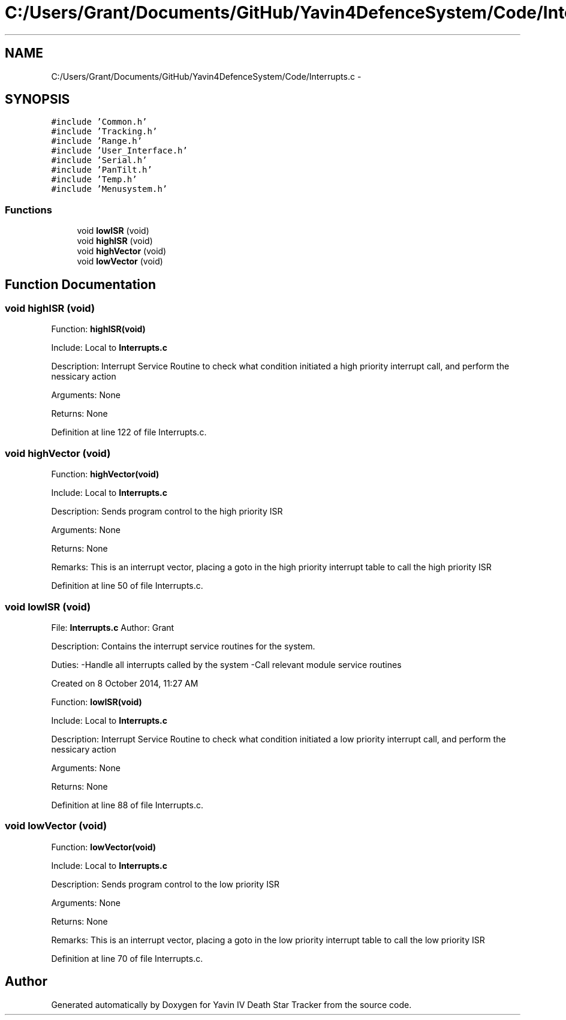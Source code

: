 .TH "C:/Users/Grant/Documents/GitHub/Yavin4DefenceSystem/Code/Interrupts.c" 3 "Wed Oct 22 2014" "Version V1.1" "Yavin IV Death Star Tracker" \" -*- nroff -*-
.ad l
.nh
.SH NAME
C:/Users/Grant/Documents/GitHub/Yavin4DefenceSystem/Code/Interrupts.c \- 
.SH SYNOPSIS
.br
.PP
\fC#include 'Common\&.h'\fP
.br
\fC#include 'Tracking\&.h'\fP
.br
\fC#include 'Range\&.h'\fP
.br
\fC#include 'User_Interface\&.h'\fP
.br
\fC#include 'Serial\&.h'\fP
.br
\fC#include 'PanTilt\&.h'\fP
.br
\fC#include 'Temp\&.h'\fP
.br
\fC#include 'Menusystem\&.h'\fP
.br

.SS "Functions"

.in +1c
.ti -1c
.RI "void \fBlowISR\fP (void)"
.br
.ti -1c
.RI "void \fBhighISR\fP (void)"
.br
.ti -1c
.RI "void \fBhighVector\fP (void)"
.br
.ti -1c
.RI "void \fBlowVector\fP (void)"
.br
.in -1c
.SH "Function Documentation"
.PP 
.SS "void highISR (void)"

.PP
 Function: \fBhighISR(void)\fP
.PP
Include: Local to \fBInterrupts\&.c\fP
.PP
Description: Interrupt Service Routine to check what condition initiated a high priority interrupt call, and perform the nessicary action
.PP
Arguments: None
.PP
Returns: None 
.PP
Definition at line 122 of file Interrupts\&.c\&.
.SS "void highVector (void)"

.PP
 Function: \fBhighVector(void)\fP
.PP
Include: Local to \fBInterrupts\&.c\fP
.PP
Description: Sends program control to the high priority ISR
.PP
Arguments: None
.PP
Returns: None
.PP
Remarks: This is an interrupt vector, placing a goto in the high priority interrupt table to call the high priority ISR 
.PP
Definition at line 50 of file Interrupts\&.c\&.
.SS "void lowISR (void)"

.PP
 File: \fBInterrupts\&.c\fP Author: Grant
.PP
Description: Contains the interrupt service routines for the system\&.
.PP
Duties: -Handle all interrupts called by the system -Call relevant module service routines
.PP
Created on 8 October 2014, 11:27 AM
.PP
.PP
 Function: \fBlowISR(void)\fP
.PP
Include: Local to \fBInterrupts\&.c\fP
.PP
Description: Interrupt Service Routine to check what condition initiated a low priority interrupt call, and perform the nessicary action
.PP
Arguments: None
.PP
Returns: None 
.PP
Definition at line 88 of file Interrupts\&.c\&.
.SS "void lowVector (void)"

.PP
 Function: \fBlowVector(void)\fP
.PP
Include: Local to \fBInterrupts\&.c\fP
.PP
Description: Sends program control to the low priority ISR
.PP
Arguments: None
.PP
Returns: None
.PP
Remarks: This is an interrupt vector, placing a goto in the low priority interrupt table to call the low priority ISR 
.PP
Definition at line 70 of file Interrupts\&.c\&.
.SH "Author"
.PP 
Generated automatically by Doxygen for Yavin IV Death Star Tracker from the source code\&.
